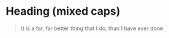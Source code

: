 * Heading (mixed caps)
  #+BEGIN_QUOTE
  It is a far, far better thing that I do, than I have ever done
  #+end_quote